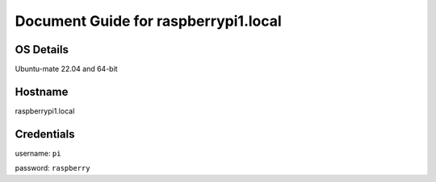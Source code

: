 ********
Document Guide for raspberrypi1.local
********

======
OS Details
======
Ubuntu-mate 22.04 and 64-bit

======
Hostname
======
raspberrypi1.local

======
Credentials
======
username: ``pi``

password: ``raspberry``
